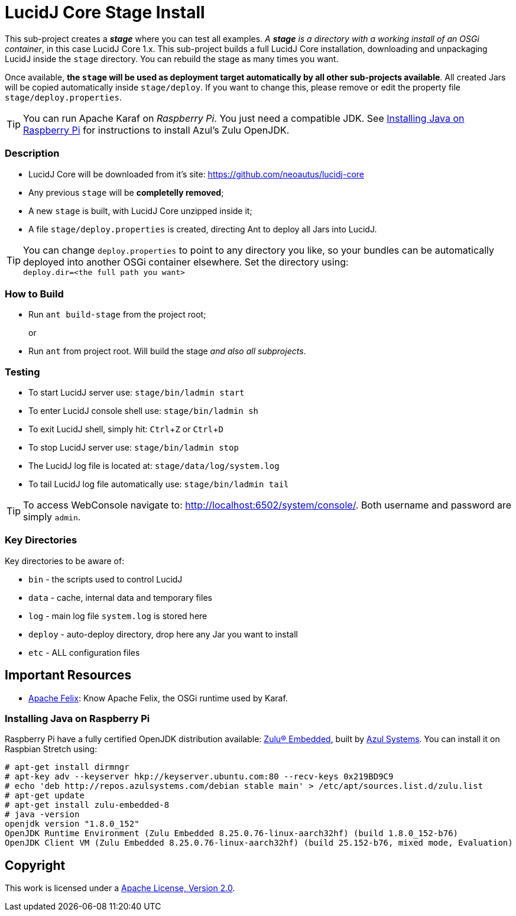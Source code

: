 = LucidJ Core Stage Install
// Copyright 2017 NEOautus Ltd. (http://neoautus.com)
//
// Licensed under the Apache License, Version 2.0 (the "License"); you may not
// use this file except in compliance with the License. You may obtain a copy of
// the License at
//
// http://www.apache.org/licenses/LICENSE-2.0
//
// Unless required by applicable law or agreed to in writing, software
// distributed under the License is distributed on an "AS IS" BASIS, WITHOUT
// WARRANTIES OR CONDITIONS OF ANY KIND, either express or implied. See the
// License for the specific language governing permissions and limitations under
// the License.
:experimental:

This sub-project creates a *_stage_* where you can test all examples. _A *stage* is a directory with a working install of an OSGi container_, in this case LucidJ Core 1.x. This sub-project builds a full LucidJ Core installation, downloading and unpackaging LucidJ inside the `stage` directory. You can rebuild the stage as many times you want.

Once available, *the `stage` will be used as deployment target automatically by all other sub-projects available*. All created Jars will be copied automatically inside `stage/deploy`. If you want to change this, please remove or edit the property file `stage/deploy.properties`.

TIP: You can run Apache Karaf on _Raspberry Pi_. You just need a compatible JDK. See <<Installing Java on Raspberry Pi>> for instructions to install Azul's Zulu OpenJDK.

=== Description

* LucidJ Core will be downloaded from it's site: https://github.com/neoautus/lucidj-core
* Any previous `stage` will be *completelly removed*;
* A new `stage` is built, with LucidJ Core unzipped inside it;
* A file `stage/deploy.properties` is created, directing Ant to deploy all Jars into LucidJ.

TIP: You can change `deploy.properties` to point to any directory you like, so your bundles can be automatically deployed into another OSGi container elsewhere. Set the directory using: +
`deploy.dir=<the full path you want>`

=== How to Build

* Run `ant build-stage` from the project root;
+
or

* Run `ant` from project root. Will build the stage _and also all subprojects_.

=== Testing

* To start LucidJ server use: `stage/bin/ladmin start`
* To enter LucidJ console shell use: `stage/bin/ladmin sh`
* To exit LucidJ shell, simply hit: kbd:[Ctrl+Z] or kbd:[Ctrl+D]
* To stop LucidJ server use: `stage/bin/ladmin stop`
* The LucidJ log file is located at: `stage/data/log/system.log`
* To tail LucidJ log file automatically use: `stage/bin/ladmin tail`

TIP: To access WebConsole navigate to: http://localhost:6502/system/console/.
Both username and password are simply `admin`.

=== Key Directories

Key directories to be aware of:

* `bin` - the scripts used to control LucidJ
* `data` - cache, internal data and temporary files
* `log` - main log file `system.log` is stored here
* `deploy` - auto-deploy directory, drop here any Jar you want to install
* `etc` - ALL configuration files

== Important Resources

* http://felix.apache.org/[Apache Felix^]: Know Apache Felix, the OSGi runtime used by Karaf.

=== Installing Java on Raspberry Pi

Raspberry Pi have a fully certified OpenJDK distribution available: https://www.azul.com/products/zulu-embedded/[Zulu® Embedded^], built by https://www.azul.com/[Azul Systems^]. You can install it on Raspbian Stretch using:

....
# apt-get install dirmngr
# apt-key adv --keyserver hkp://keyserver.ubuntu.com:80 --recv-keys 0x219BD9C9
# echo 'deb http://repos.azulsystems.com/debian stable main' > /etc/apt/sources.list.d/zulu.list
# apt-get update
# apt-get install zulu-embedded-8
# java -version
openjdk version "1.8.0_152"
OpenJDK Runtime Environment (Zulu Embedded 8.25.0.76-linux-aarch32hf) (build 1.8.0_152-b76)
OpenJDK Client VM (Zulu Embedded 8.25.0.76-linux-aarch32hf) (build 25.152-b76, mixed mode, Evaluation)
....
// TODO: ADD INSTRUCTIONS FOR Ant

== Copyright

This work is licensed under a http://www.apache.org/licenses/LICENSE-2.0[Apache License, Version 2.0].

